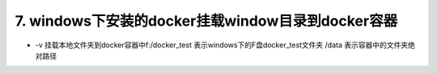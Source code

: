 ===========================================================
7. windows下安装的docker挂载window目录到docker容器
===========================================================

.. code-block:: shell
    :linenos:

    docker run -v f:/docker_test:/data  --privileged -itd 
    -p 8888:22 --name centos-ssh centos:latest /usr/sbin/init

- -v 挂载本地文件夹到docker容器中f:/docker_test 表示windows下的F盘docker_test文件夹 /data 表示容器中的文件夹绝对路径